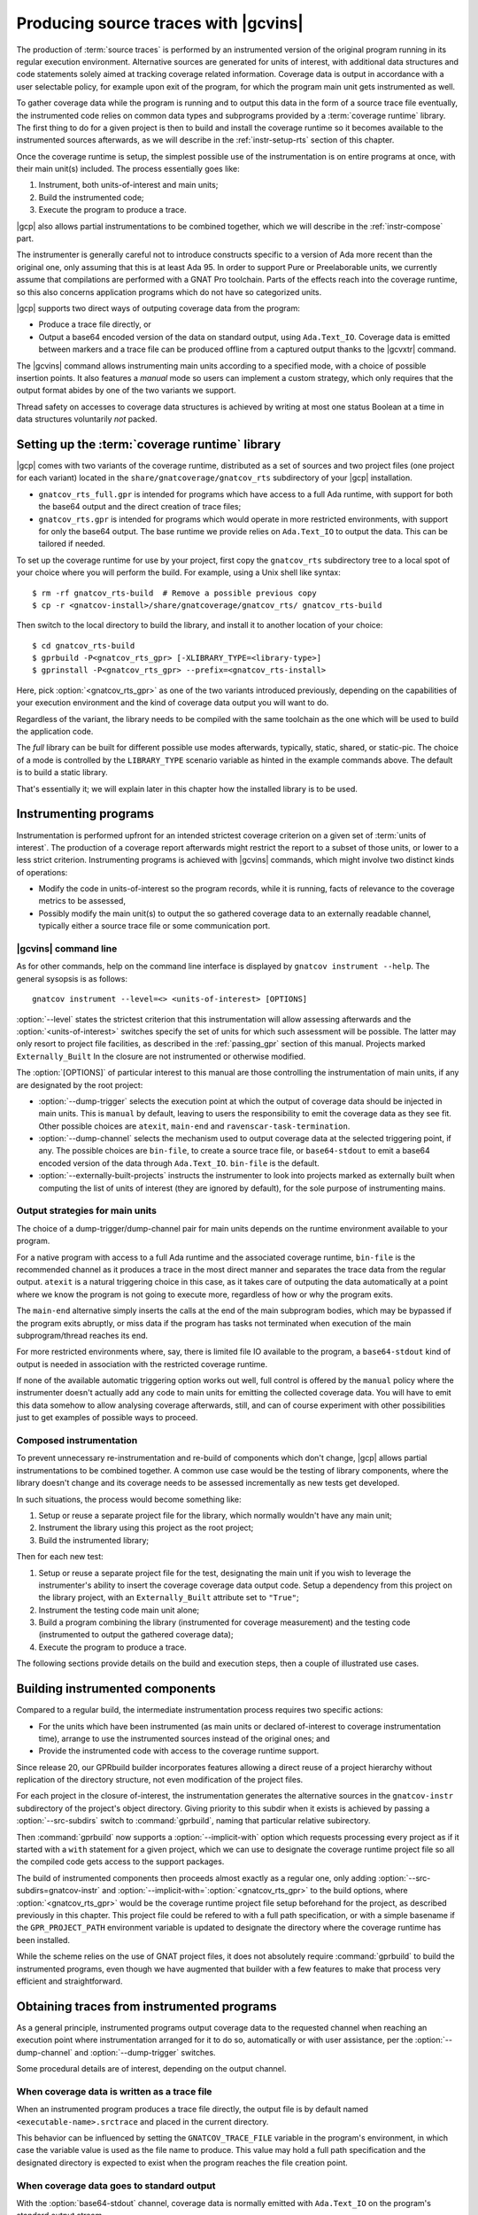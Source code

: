 .. _src_traces:

#####################################
Producing source traces with |gcvins|
#####################################

The production of :term:`source traces` is performed by an instrumented
version of the original program running in its regular execution
environment. Alternative sources are generated for units of interest, with additional
data structures and code statements solely aimed at tracking coverage related
information. Coverage data is output in accordance with a user selectable
policy, for example upon exit of the program, for which the program main unit
gets instrumented as well.

To gather coverage data while the program is running and to output this data
in the form of a source trace file eventually, the instrumented code relies on
common data types and subprograms provided by a :term:`coverage runtime`
library.  The first thing to do for a given project is then to build and
install the coverage runtime so it becomes available to the instrumented
sources afterwards, as we will describe in the :ref:`instr-setup-rts` section
of this chapter.

Once the coverage runtime is setup, the simplest possible use of the
instrumentation is on entire programs at once, with their main unit(s)
included. The process essentially goes like:

#. Instrument, both units-of-interest and main units;
#. Build the instrumented code;
#. Execute the program to produce a trace.

|gcp| also allows partial instrumentations to be combined together, which
we will describe in the :ref:`instr-compose` part.

The instrumenter is generally careful not to introduce constructs specific to
a version of Ada more recent than the original one, only assuming that this is
at least Ada 95. In order to support Pure or Preelaborable units, we currently
assume that compilations are performed with a GNAT Pro toolchain. Parts of the
effects reach into the coverage runtime, so this also concerns application
programs which do not have so categorized units.

|gcp| supports two direct ways of outputing coverage data from the program:

- Produce a trace file directly, or

- Output a base64 encoded version of the data on standard output, using
  ``Ada.Text_IO``. Coverage data is emitted between markers and a trace file can
  be produced offline from a captured output thanks to the |gcvxtr| command.

The |gcvins| command allows instrumenting main units according to a specified
mode, with a choice of possible insertion points. It also features a *manual*
mode so users can implement a custom strategy, which only requires that the
output format abides by one of the two variants we support.

Thread safety on accesses to coverage data structures is achieved by writing
at most one status Boolean at a time in data structures voluntarily *not*
packed.

.. _instr-rts:

Setting up the :term:`coverage runtime` library
===============================================

|gcp| comes with two variants of the coverage runtime, distributed
as a set of sources and two project files (one project for each variant)
located in the ``share/gnatcoverage/gnatcov_rts`` subdirectory of your
|gcp| installation.

- ``gnatcov_rts_full.gpr`` is intended for programs which have access to a full
  Ada runtime, with support for both the base64 output and the direct creation
  of trace files;

- ``gnatcov_rts.gpr`` is intended for programs which would operate in more
  restricted environments, with support for only the base64 output. The base
  runtime we provide relies on ``Ada.Text_IO`` to output the data. This can be
  tailored if needed.

To set up the coverage runtime for use by your project, first copy the
``gnatcov_rts`` subdirectory tree to a local spot of your choice where you will
perform the build. For example, using a Unix shell like syntax::

  $ rm -rf gnatcov_rts-build  # Remove a possible previous copy
  $ cp -r <gnatcov-install>/share/gnatcoverage/gnatcov_rts/ gnatcov_rts-build

Then switch to the local directory to build the library, and install it
to another location of your choice::

  $ cd gnatcov_rts-build
  $ gprbuild -P<gnatcov_rts_gpr> [-XLIBRARY_TYPE=<library-type>]
  $ gprinstall -P<gnatcov_rts_gpr> --prefix=<gnatcov_rts-install>

Here, pick :option:`<gnatcov_rts_gpr>` as one of the two variants introduced
previously, depending on the capabilities of your execution environment and
the kind of coverage data output you will want to do.

Regardless of the variant, the library needs to be compiled with the same
toolchain as the one which will be used to build the application code.

The *full* library can be built for different possible use modes afterwards,
typically, static, shared, or static-pic. The choice of a mode is controlled
by the ``LIBRARY_TYPE`` scenario variable as hinted in the example commands
above. The default is to build a static library.

That's essentially it; we will explain later in this chapter how the installed
library is to be used.


Instrumenting programs
======================

Instrumentation is performed upfront for an intended strictest coverage
criterion on a given set of :term:`units of interest`. The production of a
coverage report afterwards might restrict the report to a subset of those
units, or lower to a less strict criterion.
Instrumenting programs is achieved with |gcvins| commands, which might
involve two distinct kinds of operations:

- Modify the code in units-of-interest so the program records, while it is
  running, facts of relevance to the coverage metrics to be assessed,

- Possibly modify the main unit(s) to output the so gathered coverage data to
  an externally readable channel, typically either a source trace file or some
  communication port.

|gcvins| command line
---------------------

As for other commands, help on the command line interface is displayed
by ``gnatcov instrument --help``. The general sysopsis is as follows::

  gnatcov instrument --level=<> <units-of-interest> [OPTIONS]

:option:`--level` states the strictest criterion that this instrumentation
will allow assessing afterwards and the :option:`<units-of-interest>` switches
specify the set of units for which such assessment will be possible. The
latter may only resort to project file facilities, as described in the
:ref:`passing_gpr` section of this manual. Projects marked ``Externally_Built``
In the closure are not instrumented or otherwise modified.

The :option:`[OPTIONS]` of particular interest to this manual are those
controlling the instrumentation of main units, if any are designated by the
root project:

- :option:`--dump-trigger` selects the execution point at which the output of
  coverage data should be injected in main units. This is ``manual`` by
  default, leaving to users the responsibility to emit the coverage data as
  they see fit. Other possible choices are ``atexit``, ``main-end`` and
  ``ravenscar-task-termination``.

- :option:`--dump-channel` selects the mechanism used to output coverage data
  at the selected triggering point, if any. The possible choices are
  ``bin-file``, to create a source trace file, or ``base64-stdout`` to emit a
  base64 encoded version of the data through ``Ada.Text_IO``. ``bin-file`` is the
  default.

- :option:`--externally-built-projects` instructs the instrumenter to look
  into projects marked as externally built when computing the list of units of
  interest (they are ignored by default), for the sole purpose of
  instrumenting mains.

Output strategies for main units
--------------------------------

The choice of a dump-trigger/dump-channel pair for main units depends on the
runtime environment available to your program.

For a native program with access to a full Ada runtime and the associated
coverage runtime, ``bin-file`` is the recommended channel as it produces a
trace in the most direct manner and separates the trace data from the regular
output. ``atexit`` is a natural triggering choice in this case, as it takes
care of outputing the data automatically at a point where we know the program
is not going to execute more, regardless of how or why the program exits.

The ``main-end`` alternative simply inserts the calls at the end of the main
subprogram bodies, which may be bypassed if the program exits abruptly, or
miss data if the program has tasks not terminated when execution of the main
subprogram/thread reaches its end.

For more restricted environments where, say, there is limited file IO
available to the program, a ``base64-stdout`` kind of output is needed in
association with the restricted coverage runtime.

If none of the available automatic triggering option works out well, full
control is offered by the ``manual`` policy where the instrumenter doesn't
actually add any code to main units for emitting the collected coverage
data. You will have to emit this data somehow to allow analysing coverage
afterwards, still, and can of course experiment with other possibilities just
to get examples of possible ways to proceed.

.. _instr-compose:

Composed instrumentation
------------------------

To prevent unnecessary re-instrumentation and re-build of components which
don't change, |gcp| allows partial instrumentations to be combined together. A
common use case would be the testing of library components, where the library
doesn't change and its coverage needs to be assessed incrementally as new
tests get developed.

In such situations, the process would become something like:

#. Setup or reuse a separate project file for the library, which normally
   wouldn't have any main unit;
#. Instrument the library using this project as the root project;
#. Build the instrumented library;

Then for each new test:

#. Setup or reuse a separate project file for the test, designating the main
   unit if you wish to leverage the instrumenter's ability to insert the
   coverage coverage data output code. Setup a dependency from this project on
   the library project, with an ``Externally_Built`` attribute set to ``"True"``;
#. Instrument the testing code main unit alone;
#. Build a program combining the library (instrumented for coverage
   measurement) and the testing code (instrumented to output the gathered
   coverage data);
#. Execute the program to produce a trace.

The following sections provide details on the build and execution steps, then
a couple of illustrated use cases.


.. _instr-build:

Building instrumented components
================================

Compared to a regular build, the intermediate instrumentation process requires
two specific actions:

- For the units which have been instrumented (as main units or declared
  of-interest to coverage instrumentation time), arrange to use the
  instrumented sources instead of the original ones; and

- Provide the instrumented code with access to the coverage runtime support.

Since release 20, our GPRbuild builder incorporates features allowing a direct
reuse of a project hierarchy without replication of the directory structure,
not even modification of the project files.

For each project in the closure of-interest, the instrumentation generates the
alternative sources in the ``gnatcov-instr`` subdirectory of the project's
object directory.  Giving priority to this subdir when it exists is achieved
by passing a :option:`--src-subdirs` switch to :command:`gprbuild`, naming
that particular relative subirectory.

Then :command:`gprbuild` now supports a :option:`--implicit-with` option which
requests processing every project as if it started with a ``with`` statement
for a given project, which we can use to designate the coverage runtime
project file so all the compiled code gets access to the support packages.

The build of instrumented components then proceeds almost exactly as a regular
one, only adding :option:`--src-subdirs=gnatcov-instr` and
:option:`--implicit-with=`:option:`<gnatcov_rts_gpr>` to the build options,
where :option:`<gnatcov_rts_gpr>` would be the coverage runtime project file
setup beforehand for the project, as described previously in this
chapter. This project file could be refered to with a full path specification,
or with a simple basename if the ``GPR_PROJECT_PATH`` environment variable is
updated to designate the directory where the coverage runtime has been
installed.

While the scheme relies on the use of GNAT project files, it does not
absolutely require :command:`gprbuild` to build the instrumented programs,
even though we have augmented that builder with a few features to make that
process very efficient and straightforward.

Obtaining traces from instrumented programs
===========================================

As a general principle, instrumented programs output coverage data to the
requested channel when reaching an execution point where instrumentation
arranged for it to do so, automatically or with user assistance, per the
:option:`--dump-channel` and :option:`--dump-trigger` switches.

Some procedural details are of interest, depending on the output channel.

When coverage data is written as a trace file
---------------------------------------------

When an instrumented program produces a trace file directly, the output file
is by default named ``<executable-name>.srctrace`` and placed in the current
directory.

This behavior can be influenced by setting the ``GNATCOV_TRACE_FILE`` variable
in the program's environment, in which case the variable value is used as the
file name to produce. This value may hold a full path specification and the
designated directory is expected to exist when the program reaches the file
creation point.

When coverage data goes to standard output
------------------------------------------

With the :option:`base64-stdout` channel, coverage data is normally emitted
with ``Ada.Text_IO`` on the program's standard output stream.

The actual base64 encoded data is framed by start/end-of-coverage-data markers
and |gcp| provides the |gcvxtr| command to extract this data from a captured
output and create a trace file offline (outside of the program's execution
context). The extraction command line simply is::

  gnatcov extract-base64-trace <input-base64-file> <output-trace-file>

Example use cases
=================

Whole program instrumented at once, cross configuration, base64 output
----------------------------------------------------------------------

Here we will consider examining the coverage achieved by the execution of the
very basic sample program below, assuming the existence of a ``Sensors``
source unit providing access to some sensor values.

.. code-block:: ada

  with Sensors; use Sensors;
  with Ada.Text_IO; use Ada.Text_IO;

  procedure Monitor is
     Sensor_Value : Integer;
  begin
     for Sensor_Index in Sensor_Index_Range loop
        Sensor_Value := Sensors.Value (Sensor_Index);
        Put ("Sensor(" & Sensor_Index'Img & ") = " & Sensor_Value'Img & " ");
        if (Sensor_Value > 1000) then
           Put_Line ("!Alarm!");
        else
           Put_Line ("!Ok!");
        end if;
     end loop;
  end;

We will consider a cross target environment, say PowerPC-VxWorks, using Real
Time Processes hence an :option:`rtp` Ada runtime library. We will assume we
don't have a filesystem at hand, so will rely on the base64 encoded output of
trace data to standard output.


Setting up the coverage runtime
*******************************

We just "build" the runtime library project as we would build a regular
program for our target configuration, specifying the target name and the
intended base Ada runtime library.

For our intended target environment, this would be something like::

  # Copy the sources into a fresh local place for the build:
  cp -rp <gnatcoverage-install>/share/gnatcoverage/gnatcov_rts <gnatcov_rts-build-dir>

  # Build and install the library to a place of our choice. Pick gnatcov_rts.gpr as
  # we won't be emitting source trace files directly:

  cd <gnatcov_rts-build-dir>
  gprbuild -Pgnatcov_rts.gpr -f -p --target=powerpc-wrs-vxworks7r2 --RTS=rtp

  rm -rf <gnatcov_rts-ppc-install-dir>
  gprinstall -Pgnatcov_rts.gpr -p --prefix=<gnatcov_rts-ppc-install-dir>

  # Allow references to the coverage runtime project from other project files:
  export GPR_PROJECT_PATH=<gnatcov_rts-ppc-install-dir>

Instrument and build
********************

We setup a ``monitor.gpr`` project file for our program, where we

- Provide the main unit name, so it can be instrumented automatically, and...

- State the target configuration name and Ada runtime library so we won't have
  to pass explicit :option:`--target` and :option:`--RTS` on every command
  line involving project files afterwards.

For example:

.. code-block:: ada

  project Monitor is
    for Target use "powerpc-wrs-vxworks7r2";
    for Runtime ("Ada") use "rtp";

    for Object_Dir use "obj-" & Project'Runtime("Ada");
    for Main use ("monitor.adb");
  end Monitor;

We can now instrument with::

  gnatcov instrument -Pmonitor.gpr --level=stmt+decision
    --dump-trigger=main-end --dump-channel=base64-stdout

This is VxWorks where we don't necessarily have an ``atexit`` service. Our
program doesn't have tasks so ``main-end`` is a suitable alternative. The
*stmt+decision* instrumentation will let us assess either *statement* coverage
alone or *statement* and *decision* coverage afterwards.

Building the instrumented version of the program is then achieved with::

  gprbuild -p -Pmonitor.gpr
    --src-subdirs=gnatcov-instr --implicit-with=gnatcov_rts.gpr

Execute, extract a trace and report
***********************************

The steps required to execute are very environment specific. Symbolically,
we do something like::

  run-cross obj-rtp/monitor.vxe > monitor.stdout

In our case, we have stubbed 4 sensors and obtain an output such as::

  Sensor( 1) =  1 !Ok!
  Sensor( 2) =  5 !Ok!
  Sensor( 3) =  3 !Ok!
  Sensor( 4) =  7 !Ok!

  == GNATcoverage source trace file ==
  R05BVGNvdiBzb3VyY2UgdHJhY2UgZmlsZQAAAAAAAAAAAAAABAEAAAAAAAEAAAAHbW9
  uaXRvcgAAAAACAAAACAAAAAAAAAAAAAAAAwAAAAAAAAAAAAAAAAAAAAcAAAAHAAAAAg
  AAAAAAALNVLgQbmnY19sbrMoReNvzLLN1DAABtb25pdG9yAF8
  == End ==

From which we can extract a source trace file like so::

  gnatcov extract-base64-trace monitor.stdout mon.srctrace

And finally produce a report, with a |gcvcov| command such as::

  gnatcov coverage --level=stmt+decision --annotate=xcov mon.srctrace -Pmonitor.gpr

Library instrumented separately, native configuration, trace output
-------------------------------------------------------------------

For this case we will consider a sample native software system with two source
directories: one ``code`` directory with the sources of a library to test, and a
``tests`` directory with main programs verifying that the library services and
operate as intended.

For the sake of the example, we will consider that

- The library source code is not going to change, and

- We will be adding tests and assess the achieved coverage
  by each new test individually or for the current set of tests
  at a given point in time.

Setting up the coverage runtime
*******************************

On a native system such as Linux or Windows, the simplest is to pick a
*gnatcov_rts_full.gpr* variant, thanks to which we will be able to produce
trace files directly. We go for a straightforward setup assuming we will use
the default full Ada runtime (no specific :option:`--RTS` option)::

  # Copy the sources into a fresh local place for the build:
  cp -rp <gnatcoverage-install>/share/gnatcoverage/gnatcov_rts <gnatcov_rts-build-dir>

  # Build and install the library to a place of our choice.
  cd <gnatcov_rts-build-dir>
  gprbuild -Pgnatcov_rts_full.gpr -f -p

  rm -rf <gnatcov_rts-ppc-install-dir>
  gprinstall -Pgnatcov_rts_full.gpr -p --prefix=<gnatcov_rts-ppc-install-dir>

  # Allow references to the coverage runtime project from other project files:
  export GPR_PROJECT_PATH=<gnatcov_rts-ppc-install-dir>

Project file architecture
*************************

A possible straightforward way to handle code + tests system when all the code
is available upfront is to setup a single project file designating the two
source dirs and the main units within the *tests* component.

When part of the code, as the set of tests in our case, is being developed and
the other is frozen, best is to isolate the frozen part as a separate project
and declare it ``Externally_Built`` once the instrumented version has been built.

This would normally be achieved by :command:`gprinstall` after the build,
except the support for instrumentation artifacts (:option:`--src-subdirs`
option) may not be available.

One solution consists in setting up a separate library project file for the
library ``code`` part, build the library, use the build tree in-place as the
installation prefix, and switch the ``Externally_Built`` attribute to ``"True"``
before proceeding with separate steps for the tests, instrumenting main units
in particular.

Using an scenario variable to influence the ``Externally_Built`` status, we could
have something like the following project file for the library:

.. code-block:: ada

  --  code.gpr
  library project Code is

    for Library_Name use "code";
    for Library_Kind use "static";
    for Library_Dir use "lib-" & Project'Name;

    for Object_Dir use "obj-" & Project'Name;

    for Source_Dirs use ("code");

    type Mode is ("build", "instrument", "use");
    LIB_MODE : Mode := external ("CODE_LIBMODE", "use");

    case LIB_MODE is
       when "build"      => for Externally_Built use "False";
       when "instrument" => for Externally_Built use "False";
       when "use"        => for Externally_Built use "True";
    end case;

  end Code;

And for the tests, a separate project file where we can list
the main units and state that none of the test units are of interest
to the coverage metrics:

.. code-block:: ada

  --  tests.gpr
  with "code.gpr";

  project Tests is
    for Source_Dirs use ("tests");
    for Object_Dir use "obj-" & Project'Name;

    for Main use ("test_inc.adb");

    package Coverage is
      for Units use ();
    end Coverage;
  end Tests;

Instrument and build the library
********************************

We would first instrument and build the instrumented library with commands
such as::

  gnatcov instrument -Pcode.gpr -XCODE_LIBMODE=instrument --level=stmt+decision

  gprbuild -f -Pcode.gpr -XCODE_LIBMODE=build -p
    --src-subdirs=gnatcov-instr --implicit-with=gnatcov_rts_full.gpr

Both commands proceed with ``Externally_Built`` ``"False"``. There is no main unit
attached to the library per se, so no need for :option:`--dump-trigger` or
:option:`--dump-channel` at instrumentation time.

Then we can go on with the tests using the default ``CODE_LIBMODE`` value,
implicitly switching the attribute to ``"True"``.

Instrument, build and run the tests to produce traces
*****************************************************

Here the only point of the instrumentation phase is to instrument the main
units, in our case to dump trace files when the test programs exit::

  gnatcov instrument -Ptests.gpr --level=stmt+decision
    --dump-trigger=atexit [--dump-method=bin-file] --externally-built-projects

The :option:`--externally-built-projects` option is required to consider units
from the library code project as contributing to the set of units of interest,
for the purpose of instrumenting mains, that is, so the instrumentation of
main considers coverage data from those units when producing the trace file.

The build of instrumented tests then proceeds as follows::

  gprbuild -Ptests.gpr -p
    --src-subdirs=gnatcov-instr --implicit-with=gnatcov_rts_full.gpr

And a regular execution in the host environment would produce a source
trace in addition to performing the original functional operations.
